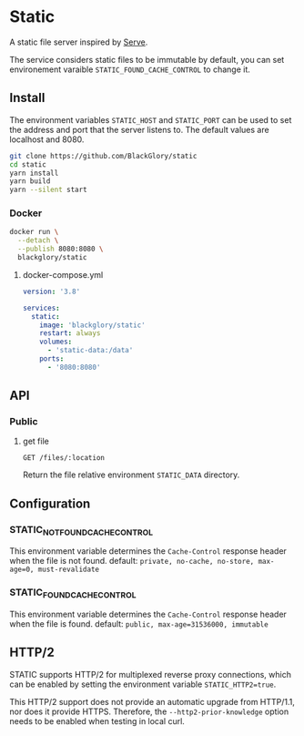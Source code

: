 * Static
A static file server inspired by [[https://github.com/vercel/serve][Serve]].

The service considers static files to be immutable by default,
you can set environement varaible =STATIC_FOUND_CACHE_CONTROL= to change it.

** Install
The environment variables =STATIC_HOST= and =STATIC_PORT= can be used to set the address and port that the server listens to.
The default values are localhost and 8080.

#+BEGIN_SRC sh
git clone https://github.com/BlackGlory/static
cd static
yarn install
yarn build
yarn --silent start
#+END_SRC

*** Docker
#+BEGIN_SRC sh
docker run \
  --detach \
  --publish 8080:8080 \
  blackglory/static
#+END_SRC

**** docker-compose.yml
#+BEGIN_SRC yaml
version: '3.8'

services:
  static:
    image: 'blackglory/static'
    restart: always
    volumes:
      - 'static-data:/data'
    ports:
      - '8080:8080'
#+END_SRC

** API
*** Public
**** get file
=GET /files/:location=

Return the file relative environment =STATIC_DATA= directory.

** Configuration
*** STATIC_NOT_FOUND_CACHE_CONTROL
This environment variable determines the =Cache-Control= response header when the file is not found.
default: ~private, no-cache, no-store, max-age=0, must-revalidate~

*** STATIC_FOUND_CACHE_CONTROL
This environment variable determines the =Cache-Control= response header when the file is found.
default: ~public, max-age=31536000, immutable~

** HTTP/2
STATIC supports HTTP/2 for multiplexed reverse proxy connections,
which can be enabled by setting the environment variable =STATIC_HTTP2=true=.

This HTTP/2 support does not provide an automatic upgrade from HTTP/1.1,
nor does it provide HTTPS.
Therefore, the =--http2-prior-knowledge= option needs to be enabled when testing in local curl.
